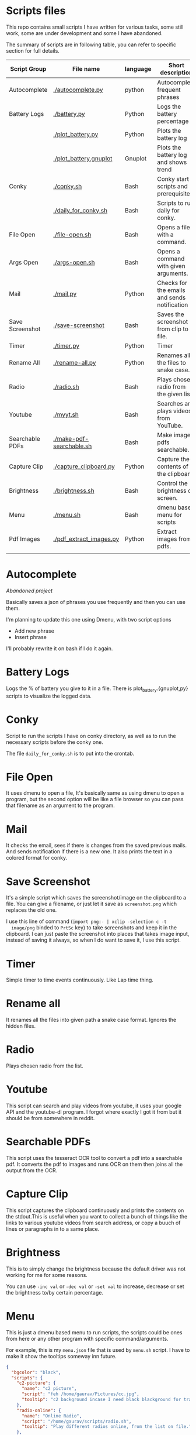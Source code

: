 * Scripts files
  This repo contains small scripts I have written for various tasks,
  some still work, some are under development and some I have
  abandoned.

  The summary of scripts are in following table, you can refer to
  specific section for full details.
  
  | Script Group    | File name                | language | Short description                            |
  |-----------------+--------------------------+----------+----------------------------------------------|
  | Autocomplete    | [[./autocomplete.py]]        | python   | Autocomplete frequent phrases                |
  | Battery Logs    | [[./battery.py]]             | Python   | Logs the battery percentage                  |
  |                 | [[./plot_battery.py]]        | Python   | Plots the battery log                        |
  |                 | [[./plot_battery.gnuplot]]   | Gnuplot  | Plots the battery log and shows trend        |
  | Conky           | [[./conky.sh]]               | Bash     | Conky start scripts and prerequisites        |
  |                 | [[./daily_for_conky.sh]]     | Bash     | Scripts to run daily for conky.              |
  | File Open       | [[./file-open.sh]]           | Bash     | Opens a file with a command.                 |
  | Args Open       | [[./args-open.sh]]           | Bash     | Opens a command with given arguments.        |
  | Mail            | [[./mail.py]]                | Python   | Checks for the emails and sends notification |
  | Save Screenshot | [[./save-screenshot]]        | Bash     | Saves the screenshot from clip to file.      |
  | Timer           | [[./timer.py]]               | Python   | Timer                                        |
  | Rename All      | [[./rename-all.py]]          | Python   | Renames all the files to snake case.         |
  | Radio           | [[./radio.sh]]               | Bash     | Plays chosen radio from the given list.      |
  | Youtube         | [[./myyt.sh]]                | Bash     | Searches and plays videos from YouTube.      |
  | Searchable PDFs | [[./make-pdf-searchable.sh]] | Bash     | Make image pdfs searchable.                  |
  | Capture Clip    | [[./capture_clipboard.py]]   | Python   | Capture the contents of the clipboard.       |
  | Brightness      | [[./brightness.sh]]          | Bash     | Control the brightness of screen.            |
  | Menu            | [[./menu.sh]]                | Bash     | dmenu based menu for scripts                 |
  | Pdf Images      | [[./pdf_extract_images.py]]  | Python   | Extract images from pdfs.                    |
  |                 |                          |          |                                              |

* Autocomplete
  /Abandoned project/

  Basically saves a json of phrases you use frequently and then you
  can use them.

  I'm planning to update this one using Dmenu, with two script options
  - Add new phrase
  - Insert phrase

  I'll probably rewrite it on bash if I do it again.

  
* Battery Logs
  Logs the % of battery you give to it in a file. There is
  plot_battery.{gnuplot,py} scripts to visualize the logged data.


* Conky
  Script to run the scripts I have on conky directory, as well as to
  run the necessary scripts before the conky one.

  The file ~daily_for_conky.sh~ is to put into the crontab.

  
* File Open
  It uses dmenu to open a file, It's basically same as using dmenu to
  open a program, but the second option will be like a file browser so
  you can pass that filename as an argument to the program.


  
* Mail
  It checks the email, sees if there is changes from the saved
  previous mails. And sends notification if there is a new one. It
  also prints the text in a colored format for conky.

  
* Save Screenshot
  It's a simple script which saves the screenshot/image on the
  clipboard to a file. You can give a filename, or just let it save as
  ~screenshot.png~ which replaces the old one.

  I use this line of command (~import png:- | xclip -selection c -t
  image/png~ binded to ~PrtSc~ key) to take screenshots and keep it in
  the clipboard. I can just paste the screenshot into places that
  takes image input, instead of saving it always, so when I do want to
  save it, I use this script.
  
* Timer
  Simple timer to time events continuously. Like Lap time thing.

* Rename all
  It renames all the files into given path a snake case
  format. Ignores the hidden files.

  
* Radio
  Plays chosen radio from the list. 

  
* Youtube
  This script can search and play videos from youtube, it uses your
  google API and the youtube-dl program. I forgot where exactly I got
  it from but it should be from somewhere in reddit.

* Searchable PDFs
  This script uses the tesseract OCR tool to convert a pdf into a
  searchable pdf. It converts the pdf to images and runs OCR on them
  then joins all the output from the OCR.

  
* Capture Clip
  This script captures the clipboard continuously and prints the
  contents on the stdout.This is useful when you want to collect a
  bunch of things like the links to various youtube videos from search
  address, or copy a buuch of lines or paragraphs in to a same place.

  
* Brightness
  This is to simply change the brightness because the default driver
  was not working for me for some reasons.

  You can use ~-inc val~ or ~-dec val~ or ~-set val~ to increase,
  decrease or set the brightness to/by certain percentage.

  
* Menu
  This is just a dmenu based menu to run scripts, the scripts could be
  ones from here or any other program with specific command/arguments.

  For example, this is my ~menu.json~ file that is used by ~menu.sh~
  script. I have to make it show the tooltips someway inn future.
  #+begin_src json
{
  "bgcolor": "black",
  "scripts": {
    "c2-picture": {
      "name": "c2 picture",
      "script": "feh /home/gaurav/Pictures/cc.jpg",
      "tooltip": "c2 background incase I need black blackground for transparent windows"
    },
    "radio-online": {
      "name": "Online Radio",
      "script": "/home/gaurav/scripts/radio.sh",
      "tooltip": "Play different radios online, from the list on file."
    },
    "file-open": {
      "name": "Open Files",
      "script": "/home/gaurav/scripts/file-open.sh",
      "tooltip": "open the program with command line arguments while opening."
    },
    "ddg-search": {
      "name": "Search word in DuckDuckGo",
      "script": "firefox --new-tab \"duckduckgo.com/$(xclip -o)\"",
      "tooltip": "Searches the highlighed word in duckduckgo."
    }
  }
}
#+end_src

* Get Pdf Images
  It extracts the images from pdf files, it can recursively look
  through the pdf files in the path.
